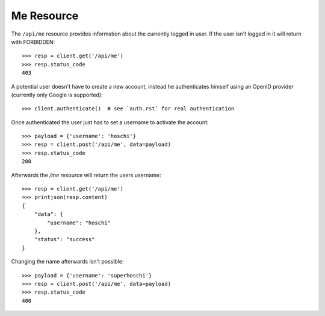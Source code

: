 ===========
Me Resource
===========

The ``/api/me`` resource provides information about the currently logged in
user. If the user isn't logged in it will return with FORBIDDEN::

    >>> resp = client.get('/api/me')
    >>> resp.status_code
    403

A potential user doesn't have to create a new account, instead he authenticates
himself using an OpenID provider (currently only Google is supported)::

    >>> client.authenticate()  # see `auth.rst` for real authentication

Once authenticated the user just has to set a username to activate the
account::

    >>> payload = {'username': 'hoschi'}
    >>> resp = client.post('/api/me', data=payload)
    >>> resp.status_code
    200

Afterwards the `/me` resource will return the users username::

    >>> resp = client.get('/api/me')
    >>> printjson(resp.content)
    {
        "data": {
            "username": "hoschi"
        }, 
        "status": "success"
    }

Changing the name afterwards isn't possible::

    >>> payload = {'username': 'superhoschi'}
    >>> resp = client.post('/api/me', data=payload)
    >>> resp.status_code
    400
